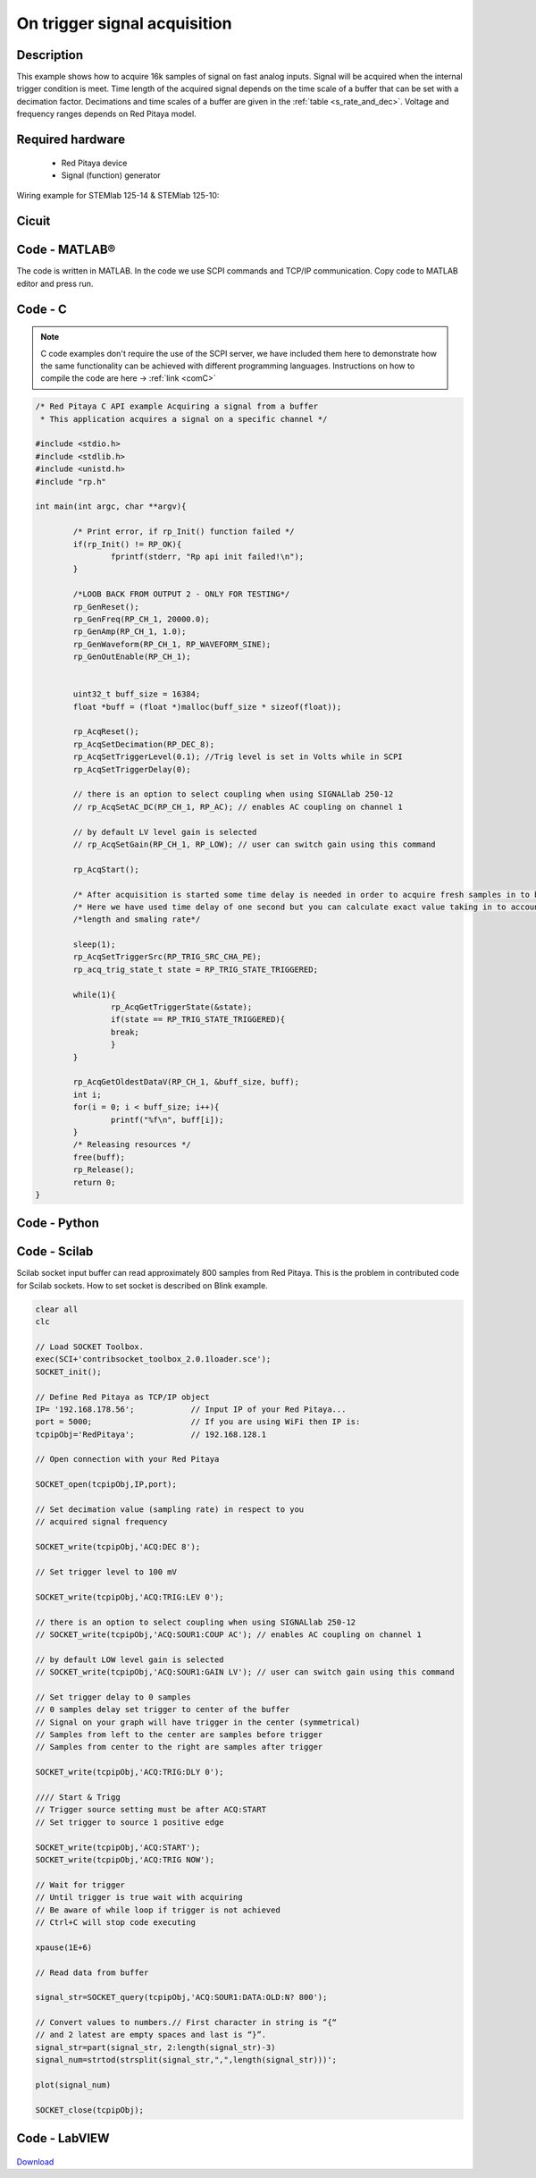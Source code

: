 On trigger signal acquisition
#############################

.. http://blog.redpitaya.com/examples-new/single-buffer-acquire/


Description
***********

This example shows how to acquire 16k samples of signal on fast analog inputs. Signal will be acquired when the
internal trigger condition is meet. Time length of the acquired signal depends on the time scale of a buffer that can
be set with a decimation factor. Decimations and time scales of a buffer are given in the :ref:`table <s_rate_and_dec>`. Voltage and frequency ranges depends on Red Pitaya model. 


Required hardware
*****************

    - Red Pitaya device
    - Signal (function) generator
    
Wiring example for STEMlab 125-14 & STEMlab 125-10:

.. figure:: on_given_trigger_acquire_signal_on_fast_analog_input.png

Cicuit
******

.. figure:: on_given_trigger_acquire_signal_on_fast_analog_input_circuit.png

Code - MATLAB®
**************

The code is written in MATLAB. In the code we use SCPI commands and TCP/IP communication. Copy code to MATLAB editor
and press run.

.. tabs::

    .. tab:: ASCII/VOLTS mode

        .. code-block:: matlab

            %% Define Red Pitaya as TCP/IP object
            clear all
            close all
            clc
            IP= '192.168.178.111';                % Input IP of your Red Pitaya...
            port = 5000;
            tcpipObj = tcpip(IP, port);
            tcpipObj.InputBufferSize = 16384*32;
            
            %% Open connection with your Red Pitaya
            
            fopen(tcpipObj);
            tcpipObj.Terminator = 'CR/LF';
            
            flushinput(tcpipObj);
            flushoutput(tcpipObj);
            
            % Set decimation vale (sampling rate) in respect to you 
            % acquired signal frequency
            
            fprintf(tcpipObj,'ACQ:RST');
            fprintf(tcpipObj,'ACQ:DEC 1');
            fprintf(tcpipObj,'ACQ:TRIG:LEV 0');
            
            % there is an option to select coupling when using SIGNALlab 250-12 
            % fprintf(tcpipObj,'ACQ:SOUR1:COUP AC'); % enables AC coupling on channel 1

            % by default LOW level gain is selected
            % fprintf(tcpipObj,'ACQ:SOUR1:GAIN LV'); % user can switch gain using this command


            % Set trigger delay to 0 samples
            % 0 samples delay set trigger to center of the buffer
            % Signal on your graph will have trigger in the center (symmetrical)
            % Samples from left to the center are samples before trigger 
            % Samples from center to the right are samples after trigger
            
            fprintf(tcpipObj,'ACQ:TRIG:DLY 0');
            
            %% Start & Trigg
            % Trigger source setting must be after ACQ:START
            % Set trigger to source 1 positive edge
            
            fprintf(tcpipObj,'ACQ:START');
            % After acquisition is started some time delay is needed in order to acquire fresh samples in to buffer
            % Here we have used time delay of one second but you can calculate exact value taking in to account buffer
            % length and smaling rate
            
            fprintf(tcpipObj,'ACQ:TRIG CH1_PE');  
            % Wait for trigger
            % Until trigger is true wait with acquiring
            % Be aware of while loop if trigger is not achieved
            % Ctrl+C will stop code executing in MATLAB
            
            while 1
                    trig_rsp=query(tcpipObj,'ACQ:TRIG:STAT?')
                
                    if strcmp('TD',trig_rsp(1:2))  % Read only TD
                
                    break
                
                    end
                end
                
                
            % Read data from buffer 
            signal_str=query(tcpipObj,'ACQ:SOUR1:DATA?');
            signal_str_2=query(tcpipObj,'ACQ:SOUR2:DATA?');
            
            % Convert values to numbers.% First character in string is “{“   
            % and 2 latest are empty spaces and last is “}”.  
            
            signal_num=str2num(signal_str(1,2:length(signal_str)-3));
            signal_num_2=str2num(signal_str_2(1,2:length(signal_str_2)-3));
            
            plot(signal_num)
            hold on
            plot(signal_num_2,'r')
            grid on
            ylabel('Voltage / V')
            xlabel('samples')
            
            fclose(tcpipObj)

    .. tab:: BIN/VOLTS mode

        .. code-block:: matlab

            %% Define Red Pitaya as TCP/IP object
            clear all
            close all
            clc
            IP= '192.168.1.106';                % Input IP of your Red Pitaya...
            port = 5000;
            tcpipObj = tcpip(IP, port);
            tcpipObj.InputBufferSize = 16384*32;
            
            %% Open connection with your Red Pitaya
            
            fopen(tcpipObj);
            tcpipObj.Terminator = 'CR/LF';
            
            flushinput(tcpipObj);
            flushoutput(tcpipObj);
            
            % Set decimation vale (sampling rate) in respect to you
            % acquired signal frequency
            
            
            fprintf(tcpipObj,'ACQ:RST');
            fprintf(tcpipObj,'ACQ:DEC 1');
            fprintf(tcpipObj,'ACQ:TRIG:LEV 0');
            fprintf(tcpipObj,'ACQ:SOUR1:GAIN LV');
            fprintf(tcpipObj,'ACQ:DATA:FORMAT BIN');
            fprintf(tcpipObj,'ACQ:DATA:UNITS VOLTS');
            
            % Set trigger delay to 0 samples
            % 0 samples delay set trigger to center of the buffer
            % Signal on your graph will have trigger in the center (symmetrical)
            % Samples from left to the center are samples before trigger
            % Samples from center to the right are samples after trigger
            
            fprintf(tcpipObj,'ACQ:TRIG:DLY 0');
            
            %% Start & Trigg
            % Trigger source setting must be after ACQ:START
            % Set trigger to source 1 positive edge
            
            fprintf(tcpipObj,'ACQ:START');
            % After acquisition is started some time delay is needed in order to acquire fresh samples in to buffer
            % Here we have used time delay of one second but you can calculate exact value taking in to account buffer
            % length and smaling rate
            
            fprintf(tcpipObj,'ACQ:TRIG CH1_PE');
            % Wait for trigger
            % Until trigger is true wait with acquiring
            % Be aware of while loop if trigger is not achieved
            % Ctrl+C will stop code executing in Matlab
            
            while 1
                trig_rsp=query(tcpipObj,'ACQ:TRIG:STAT?')
            
                if strcmp('TD',trig_rsp(1:2))  % Read only TD
            
                break
            
                end
            end
            
            
            % Read data from buffer
            fprintf(tcpipObj,'ACQ:SOUR1:DATA?');
            % Read header for binary format
            header=fread(tcpipObj,1);
            % Reading size of block, what informed about data size
            header_size=str2num(strcat(fread(tcpipObj,1,'int8')));
            % Reading size of data
            data_size=str2num(strcat(fread(tcpipObj,header_size,'char'))');
            % Read data
            signal_num=fread(tcpipObj,data_size/4,'float');
            
            plot(signal_num)
            hold on
            grid on
            ylabel('Voltage / V')
            xlabel('samples')
            
            fclose(tcpipObj);


    .. tab:: BIN/RAW mode

        .. code-block:: matlab

            %% Define Red Pitaya as TCP/IP object
            clear all
            close all
            clc
            IP= '192.168.1.106';                % Input IP of your Red Pitaya...
            port = 5000;
            tcpipObj = tcpip(IP, port);
            tcpipObj.InputBufferSize = 16384*32;
            
            %% Open connection with your Red Pitaya
            
            fopen(tcpipObj);
            tcpipObj.Terminator = 'CR/LF';
            
            flushinput(tcpipObj);
            flushoutput(tcpipObj);
            
            % Set decimation vale (sampling rate) in respect to you
            % acquired signal frequency
            
            
            fprintf(tcpipObj,'ACQ:RST');
            fprintf(tcpipObj,'ACQ:DEC 1');
            fprintf(tcpipObj,'ACQ:TRIG:LEV 0');
            fprintf(tcpipObj,'ACQ:SOUR1:GAIN LV');
            fprintf(tcpipObj,'ACQ:DATA:FORMAT BIN');
            fprintf(tcpipObj,'ACQ:DATA:UNITS RAW');
            
            % Set trigger delay to 0 samples
            % 0 samples delay set trigger to center of the buffer
            % Signal on your graph will have trigger in the center (symmetrical)
            % Samples from left to the center are samples before trigger
            % Samples from center to the right are samples after trigger
            
            fprintf(tcpipObj,'ACQ:TRIG:DLY 0');
            
            %% Start & Trigg
            % Trigger source setting must be after ACQ:START
            % Set trigger to source 1 positive edge
            
            fprintf(tcpipObj,'ACQ:START');
            % After acquisition is started some time delay is needed in order to acquire fresh samples in to buffer
            % Here we have used time delay of one second but you can calculate exact value taking in to account buffer
            % length and smaling rate
            
            fprintf(tcpipObj,'ACQ:TRIG CH1_PE');
            % Wait for trigger
            % Until trigger is true wait with acquiring
            % Be aware of while loop if trigger is not achieved
            % Ctrl+C will stop code executing in Matlab
            
            while 1
                trig_rsp=query(tcpipObj,'ACQ:TRIG:STAT?')
            
                if strcmp('TD',trig_rsp(1:2))  % Read only TD
            
                break
            
                end
            end
            
            
            % Read data from buffer
            fprintf(tcpipObj,'ACQ:SOUR1:DATA?');
            % Read header for binary format
            header=fread(tcpipObj,1);
            % Reading size of block, what informed about data size
            header_size=str2num(strcat(fread(tcpipObj,1,'int8')));
            % Reading size of data
            data_size=str2num(strcat(fread(tcpipObj,header_size,'char'))');
            % Read data
            signal_num=fread(tcpipObj,data_size/2,'int16');
            
            plot(signal_num)
            hold on
            grid on
            ylabel('Voltage / V')
            xlabel('samples')
            
            fclose(tcpipObj);


Code - C
********

.. note::

    C code examples don't require the use of the SCPI server, we have included them here to demonstrate how the same functionality can be achieved with different programming languages. 
    Instructions on how to compile the code are here -> :ref:`link <comC>`
    

.. code-block:: c

    /* Red Pitaya C API example Acquiring a signal from a buffer  
     * This application acquires a signal on a specific channel */
    
    #include <stdio.h>
    #include <stdlib.h>
    #include <unistd.h>
    #include "rp.h"
    
    int main(int argc, char **argv){
    
            /* Print error, if rp_Init() function failed */
            if(rp_Init() != RP_OK){
                    fprintf(stderr, "Rp api init failed!\n");
            }
    
            /*LOOB BACK FROM OUTPUT 2 - ONLY FOR TESTING*/
            rp_GenReset();
            rp_GenFreq(RP_CH_1, 20000.0);
            rp_GenAmp(RP_CH_1, 1.0);
            rp_GenWaveform(RP_CH_1, RP_WAVEFORM_SINE);
            rp_GenOutEnable(RP_CH_1);
    
    
            uint32_t buff_size = 16384;
            float *buff = (float *)malloc(buff_size * sizeof(float));
    
            rp_AcqReset();
            rp_AcqSetDecimation(RP_DEC_8);
            rp_AcqSetTriggerLevel(0.1); //Trig level is set in Volts while in SCPI 
            rp_AcqSetTriggerDelay(0);

            // there is an option to select coupling when using SIGNALlab 250-12 
            // rp_AcqSetAC_DC(RP_CH_1, RP_AC); // enables AC coupling on channel 1

            // by default LV level gain is selected
            // rp_AcqSetGain(RP_CH_1, RP_LOW); // user can switch gain using this command
    
            rp_AcqStart();
    
            /* After acquisition is started some time delay is needed in order to acquire fresh samples in to buffer*/
            /* Here we have used time delay of one second but you can calculate exact value taking in to account buffer*/
            /*length and smaling rate*/
    
            sleep(1);
            rp_AcqSetTriggerSrc(RP_TRIG_SRC_CHA_PE);
            rp_acq_trig_state_t state = RP_TRIG_STATE_TRIGGERED;
    
            while(1){
                    rp_AcqGetTriggerState(&state);
                    if(state == RP_TRIG_STATE_TRIGGERED){
                    break;
                    }
            }
                    
            rp_AcqGetOldestDataV(RP_CH_1, &buff_size, buff);
            int i;
            for(i = 0; i < buff_size; i++){
                    printf("%f\n", buff[i]);
            }
            /* Releasing resources */
            free(buff);
            rp_Release();
            return 0;
    }
        
Code - Python
*************
.. tabs::

    .. tab:: ASCII/VOLTS mode

        .. code-block:: python

            #!/usr/bin/python

            import sys
            import redpitaya_scpi as scpi
            import matplotlib.pyplot as plot

            rp_s = scpi.scpi(sys.argv[1])

            rp_s.tx_txt('ACQ:DATA:FORMAT ASCII')
            rp_s.tx_txt('ACQ:DATA:UNITS VOLTS')
            rp_s.tx_txt('ACQ:DEC 1')

            rp_s.tx_txt('ACQ:START')
            rp_s.tx_txt('ACQ:TRIG NOW')

            while 1:
                rp_s.tx_txt('ACQ:TRIG:STAT?')
                if rp_s.rx_txt() == 'TD':
                    break

            rp_s.tx_txt('ACQ:SOUR1:DATA?')
            buff_string = rp_s.rx_txt()
            buff_string = buff_string.strip('{}\n\r').replace("  ", "").split(',')
            buff = list(map(float, buff_string))

            plot.plot(buff)
            plot.ylabel('Voltage')
            plot.show()

    .. tab:: BIN/VOLTS mode

        .. code-block:: python

            #!/usr/bin/python

            import sys
            import redpitaya_scpi as scpi
            import matplotlib.pyplot as plot
            import struct

            rp_s = scpi.scpi(sys.argv[1])

            rp_s.tx_txt('ACQ:DATA:FORMAT BIN')
            rp_s.tx_txt('ACQ:DATA:UNITS VOLTS')
            rp_s.tx_txt('ACQ:DEC 1')

            rp_s.tx_txt('ACQ:START')
            rp_s.tx_txt('ACQ:TRIG NOW')

            while 1:
                rp_s.tx_txt('ACQ:TRIG:STAT?')
                if rp_s.rx_txt() == 'TD':
                    break

            rp_s.tx_txt('ACQ:SOUR1:DATA?')
            buff_byte = rp_s.rx_arb()
            buff = [struct.unpack('!f',bytearray(buff_byte[i:i+4]))[0] for i in range(0, len(buff_byte), 4)]

            plot.plot(buff)
            plot.ylabel('Voltage')
            plot.show()

    .. tab:: BIN/RAW mode

        .. code-block:: python
        
            #!/usr/bin/python

            import sys
            import redpitaya_scpi as scpi
            import matplotlib.pyplot as plot
            import struct

            rp_s = scpi.scpi(sys.argv[1])

            rp_s.tx_txt('ACQ:DATA:FORMAT BIN')
            rp_s.tx_txt('ACQ:DATA:UNITS RAW')
            rp_s.tx_txt('ACQ:DEC 1')

            rp_s.tx_txt('ACQ:START')
            rp_s.tx_txt('ACQ:TRIG NOW')

            while 1:
                rp_s.tx_txt('ACQ:TRIG:STAT?')
                if rp_s.rx_txt() == 'TD':
                    break

            rp_s.tx_txt('ACQ:SOUR1:DATA?')
            buff_byte = rp_s.rx_arb()
            buff = [struct.unpack('!h',bytearray(buff_byte[i:i+2]))[0] for i in range(0, len(buff_byte), 2)]

            plot.plot(buff)
            plot.ylabel('Voltage')
            plot.show()



Code - Scilab
*************

Scilab socket input buffer can read approximately 800 samples from Red Pitaya. This is the problem in contributed code
for Scilab sockets. How to set socket is described on Blink example.

.. code-block:: scilab

    clear all
    clc
    
    // Load SOCKET Toolbox. 
    exec(SCI+'contribsocket_toolbox_2.0.1loader.sce'); 
    SOCKET_init();
    
    // Define Red Pitaya as TCP/IP object
    IP= '192.168.178.56';            // Input IP of your Red Pitaya...
    port = 5000;                     // If you are using WiFi then IP is:               
    tcpipObj='RedPitaya';            // 192.168.128.1
    
    // Open connection with your Red Pitaya
    
    SOCKET_open(tcpipObj,IP,port);
    
    // Set decimation value (sampling rate) in respect to you 
    // acquired signal frequency
    
    SOCKET_write(tcpipObj,'ACQ:DEC 8');
    
    // Set trigger level to 100 mV
    
    SOCKET_write(tcpipObj,'ACQ:TRIG:LEV 0');
    
    // there is an option to select coupling when using SIGNALlab 250-12 
    // SOCKET_write(tcpipObj,'ACQ:SOUR1:COUP AC'); // enables AC coupling on channel 1

    // by default LOW level gain is selected
    // SOCKET_write(tcpipObj,'ACQ:SOUR1:GAIN LV'); // user can switch gain using this command

    // Set trigger delay to 0 samples
    // 0 samples delay set trigger to center of the buffer
    // Signal on your graph will have trigger in the center (symmetrical)
    // Samples from left to the center are samples before trigger 
    // Samples from center to the right are samples after trigger
    
    SOCKET_write(tcpipObj,'ACQ:TRIG:DLY 0');
    
    //// Start & Trigg
    // Trigger source setting must be after ACQ:START
    // Set trigger to source 1 positive edge
    
    SOCKET_write(tcpipObj,'ACQ:START');
    SOCKET_write(tcpipObj,'ACQ:TRIG NOW');  
    
    // Wait for trigger
    // Until trigger is true wait with acquiring
    // Be aware of while loop if trigger is not achieved
    // Ctrl+C will stop code executing 
    
    xpause(1E+6)
    
    // Read data from buffer 
    
    signal_str=SOCKET_query(tcpipObj,'ACQ:SOUR1:DATA:OLD:N? 800');
    
    // Convert values to numbers.// First character in string is “{“  
    // and 2 latest are empty spaces and last is “}”.  
    signal_str=part(signal_str, 2:length(signal_str)-3)
    signal_num=strtod(strsplit(signal_str,",",length(signal_str)))';
    
    plot(signal_num)
    
    SOCKET_close(tcpipObj);

Code - LabVIEW
**************

.. figure:: On-trigger-signal-acquisition_LV.png

`Download <https://downloads.redpitaya.com/downloads/Clients/labview/On%20trigger%20signal%20acquisition.vi>`_
